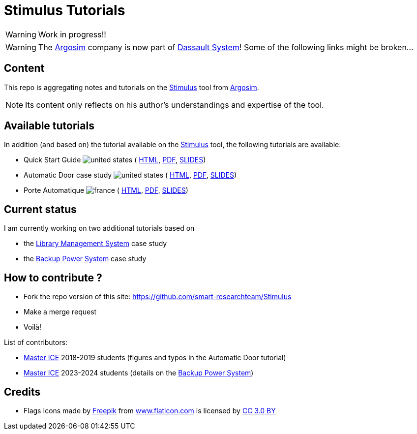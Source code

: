= Stimulus Tutorials
ifdef::env-github[]
:tip-caption: :bulb:
:note-caption: :information_source:
:important-caption: :heavy_exclamation_mark:
:caution-caption: :fire:
:warning-caption: :warning:
endif::[]
:argosimurl: https://argosim.com/
:argosim: {argosimurl}[Argosim]
:stimulus: https://www.3ds.com/products/catia/stimulus[Stimulus]
:tutorialURL: https://download.argosim.com/index.php/s/5ZszF09tl0rd4gv/download
:baseURL: https://github.com/smart-researchteam/Stimulus
:baseDocs: https://smart-researchteam.github.io/Stimulus
:icons: font
:imagesdir: images
:us-icon: image:united-states.png[]
:fr-icon: image:france.png[]

:BPS: https://github.com/FormalRequirements/re-2024-management#BPS[Backup Power System]
:LMS: https://github.com/FormalRequirements/re-2024-management#LMS[Library Management System]

WARNING: Work in progress!!

WARNING: The {Argosim} company is now part of https://www.3ds.com/[Dassault System]! Some of the following links might be broken...

== Content

This repo is aggregating notes and tutorials on the {Stimulus} tool from {Argosim}. 

NOTE: Its content only reflects on his author's understandings and expertise of the tool.

== Available tutorials

In addition (and based on) the tutorial available on the {stimulus} tool, the following tutorials are available:

-  Quick Start Guide {us-icon} (
link:{baseDocs}/QuickStartGuide.html[HTML],
link:{baseDocs}/QuickStartGuide.pdf[PDF],
link:{baseDocs}/QuickStartGuide.slides.html[SLIDES])
- Automatic Door case study {us-icon} (
link:{baseDocs}/AutomaticDoor.html[HTML],
link:{baseDocs}/AutomaticDoor.pdf[PDF],
link:{baseDocs}/AutomaticDoor.slides.html[SLIDES])
- Porte Automatique {fr-icon} (
link:{baseDocs}/Porte.html[HTML],
link:{baseDocs}/Porte.pdf[PDF],
link:{baseDocs}/Porte.slides.html[SLIDES])

== Current status

I am currently working on two additional tutorials based on 

- the {LMS} case study
- the {BPS} case study

== How to contribute ?

- Fork the repo version of this site: {baseURL}
- Make a merge request
- Voilà!

List of contributors:

- https://www.univ-tlse2.fr/accueil/formation-insertion/master-ice-ld[Master ICE] 2018-2019 students (figures and typos in the Automatic Door tutorial)
- https://www.univ-tlse2.fr/accueil/formation-insertion/master-ice-ld[Master ICE] 2023-2024 students (details on the {BPS})


== Credits

- Flags Icons made by https://www.freepik.com[Freepik] from https://www.flaticon.com/[www.flaticon.com] is licensed by http://creativecommons.org/licenses/by/3.0/[CC 3.0 BY]